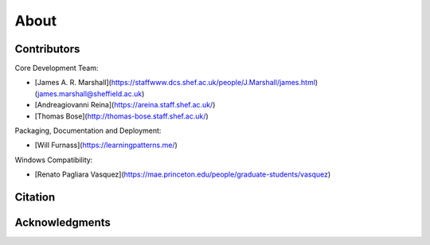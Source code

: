 About
=====

Contributors
------------

Core Development Team:

* [James A. R. Marshall](https://staffwww.dcs.shef.ac.uk/people/J.Marshall/james.html) (james.marshall@sheffield.ac.uk)
* [Andreagiovanni Reina](https://areina.staff.shef.ac.uk/)
* [Thomas Bose](http://thomas-bose.staff.shef.ac.uk/)

Packaging, Documentation and Deployment:

* [Will Furnass](https://learningpatterns.me/)

Windows Compatibility:

* [Renato Pagliara Vasquez](https://mae.princeton.edu/people/graduate-students/vasquez)

Citation
--------

.. todo:: Add formatted citation and BibTeX entry inc ORDA_ (FigShare) / Zenodo_ DOI.

Acknowledgments
---------------

.. todo:: Add details of funding and other support. 


.. _ORDA: https://orda.shef.ac.uk/ 
.. _Zenodo: https://zenodo.org/
